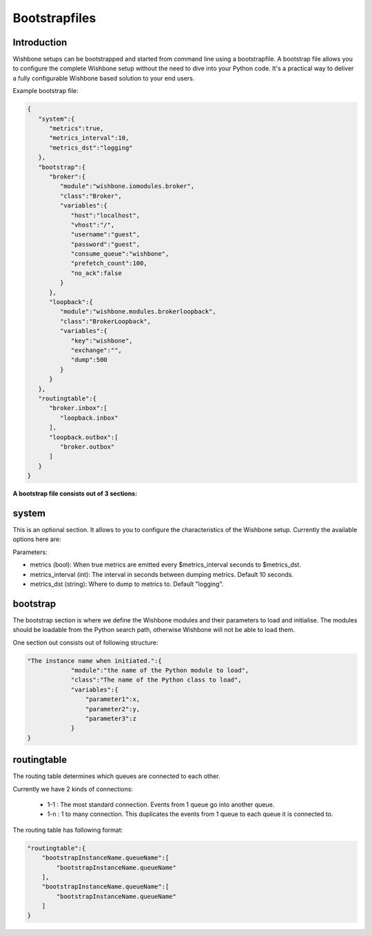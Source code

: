 .. _bootstrapfiles:

==============
Bootstrapfiles
==============

Introduction
------------

Wishbone setups can be bootstrapped and started from command line using a bootstrapfile.
A bootstrap file allows you to configure the complete Wishbone setup without the need to dive into your Python code.
It's a practical way to deliver a fully configurable Wishbone based solution to your end users.

Example bootstrap file:

.. code-block:: text

        {
           "system":{
              "metrics":true,
              "metrics_interval":10,
              "metrics_dst":"logging"
           },
           "bootstrap":{
              "broker":{
                 "module":"wishbone.iomodules.broker",
                 "class":"Broker",
                 "variables":{
                    "host":"localhost",
                    "vhost":"/",
                    "username":"guest",
                    "password":"guest",
                    "consume_queue":"wishbone",
                    "prefetch_count":100,
                    "no_ack":false
                 }
              },
              "loopback":{
                 "module":"wishbone.modules.brokerloopback",
                 "class":"BrokerLoopback",
                 "variables":{
                    "key":"wishbone",
                    "exchange":"",
                    "dump":500
                 }
              }
           },
           "routingtable":{
              "broker.inbox":[
                 "loopback.inbox"
              ],
              "loopback.outbox":[
                 "broker.outbox"
              ]
           }
        }

.. _bootstrapfiles_system:

**A bootstrap file consists out of 3 sections:**

system
------

This is an optional section.  It allows to you to configure the characteristics of the Wishbone setup.
Currently the available options here are:

Parameters:

- metrics (bool):               When true metrics are emitted every $metrics_interval seconds to $metrics_dst.
- metrics_interval (int):       The interval in seconds between dumping metrics. Default 10 seconds.
- metrics_dst (string):         Where to dump to metrics to. Default "logging". 

bootstrap
---------

The bootstrap section is where we define the Wishbone modules and their parameters to load and initialise.
The modules should be loadable from the Python search path, otherwise Wishbone will not be able to load them.

One section out consists out of following structure:

.. code-block:: text

    "The instance name when initiated.":{
                "module":"the name of the Python module to load",
                "class":"The name of the Python class to load",
                "variables":{
                    "parameter1":x,
                    "parameter2":y,
                    "parameter3":z
                }
    }



routingtable
------------

The routing table determines which queues are connected to each other.

Currently we have 2 kinds of connections:

        - 1-1   : The most standard connection. Events from 1 queue go into another queue.
        - 1-n   : 1 to many connection.  This duplicates the events from 1 queue to each queue it is connected to.

The routing table has following format:

.. code-block:: text

    "routingtable":{
        "bootstrapInstanceName.queueName":[
            "bootstrapInstanceName.queueName"
        ],
        "bootstrapInstanceName.queueName":[
            "bootstrapInstanceName.queueName"
        ]
    }
